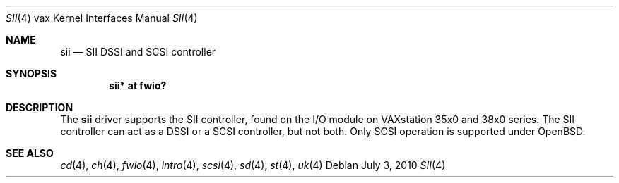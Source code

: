 .\"	$OpenBSD: sii.4,v 1.2 2010/07/03 09:20:06 krw Exp $
.\"
.\" Copyright (c) 2008 Miodrag Vallat.
.\"
.\" Permission to use, copy, modify, and distribute this software for any
.\" purpose with or without fee is hereby granted, provided that the above
.\" copyright notice and this permission notice appear in all copies.
.\"
.\" THE SOFTWARE IS PROVIDED "AS IS" AND THE AUTHOR DISCLAIMS ALL WARRANTIES
.\" WITH REGARD TO THIS SOFTWARE INCLUDING ALL IMPLIED WARRANTIES OF
.\" MERCHANTABILITY AND FITNESS. IN NO EVENT SHALL THE AUTHOR BE LIABLE FOR
.\" ANY SPECIAL, DIRECT, INDIRECT, OR CONSEQUENTIAL DAMAGES OR ANY DAMAGES
.\" WHATSOEVER RESULTING FROM LOSS OF USE, DATA OR PROFITS, WHETHER IN AN
.\" ACTION OF CONTRACT, NEGLIGENCE OR OTHER TORTIOUS ACTION, ARISING OUT OF
.\" OR IN CONNECTION WITH THE USE OR PERFORMANCE OF THIS SOFTWARE.
.\"
.Dd $Mdocdate: July 3 2010 $
.Dt SII 4 vax
.Os
.Sh NAME
.Nm sii
.Nd SII DSSI and SCSI controller
.Sh SYNOPSIS
.Cd "sii* at fwio?"
.Sh DESCRIPTION
The
.Nm
driver supports the SII controller, found on the I/O module on
VAXstation 35x0 and 38x0 series.
The SII controller can act as a DSSI or a SCSI controller, but not both.
Only SCSI operation is supported under
.Ox .
.Sh SEE ALSO
.Xr cd 4 ,
.Xr ch 4 ,
.Xr fwio 4 ,
.Xr intro 4 ,
.Xr scsi 4 ,
.Xr sd 4 ,
.Xr st 4 ,
.Xr uk 4
